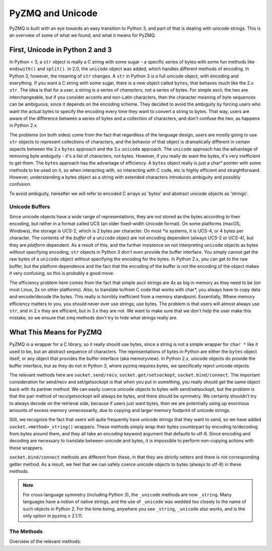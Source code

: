 .. PyZMQ Unicode doc, by Min Ragan-Kelley, 2010

.. _unicode:

PyZMQ and Unicode
=================

PyZMQ is built with an eye towards an easy transition to Python 3, and part of
that is dealing with unicode strings. This is an overview of some of what we
found, and what it means for PyZMQ.

First, Unicode in Python 2 and 3
********************************

In Python < 3, a ``str`` object is really a C string with some sugar - a
specific series of bytes with some fun methods like ``endswith()`` and
``split()``. In 2.0, the ``unicode`` object was added, which handles different
methods of encoding. In Python 3, however, the meaning of ``str`` changes. A
``str`` in Python 3 is a full unicode object, with encoding and everything. If
you want a C string with some sugar, there is a new object called ``bytes``,
that behaves much like the 2.x ``str``. The idea is that for a user, a string is
a series of *characters*, not a series of bytes. For simple ascii, the two are
interchangeable, but if you consider accents and non-Latin characters, then the
character meaning of byte sequences can be ambiguous, since it depends on the
encoding scheme. They decided to avoid the ambiguity by forcing users who want
the actual bytes to specify the encoding every time they want to convert a
string to bytes. That way, users are aware of the difference between a series of
bytes and a collection of characters, and don't confuse the two, as happens in
Python 2.x.

The problems (on both sides) come from the fact that regardless of the language
design, users are mostly going to use ``str`` objects to represent collections
of characters, and the behavior of that object is dramatically different in
certain aspects between the 2.x ``bytes`` approach and the 3.x ``unicode``
approach. The ``unicode`` approach has the advantage of removing byte ambiguity
- it's a list of characters, not bytes. However, if you really do want the
bytes, it's very inefficient to get them. The ``bytes`` approach has the
advantage of efficiency. A ``bytes`` object really is just a char* pointer with
some methods to be used on it, so when interacting with, so interacting with C
code, etc is highly efficient and straightforward. However, understanding a
bytes object as a string with extended characters introduces ambiguity and
possibly confusion.

To avoid ambiguity, hereafter we will refer to encoded C arrays as 'bytes' and
abstract unicode objects as 'strings'.

Unicode Buffers
---------------

Since unicode objects have a wide range of representations, they are not stored
as the bytes according to their encoding, but rather in a format called UCS (an
older fixed-width Unicode format). On some platforms (macOS, Windows), the storage
is UCS-2, which is 2 bytes per character. On most \*ix systems, it is UCS-4, or
4 bytes per character. The contents of the *buffer* of a ``unicode`` object are
not encoding dependent (always UCS-2 or UCS-4), but they are *platform*
dependent. As a result of this, and the further insistence on not interpreting
``unicode`` objects as bytes without specifying encoding, ``str`` objects in
Python 3 don't even provide the buffer interface. You simply cannot get the raw
bytes of a ``unicode`` object without specifying the encoding for the bytes. In
Python 2.x, you can get to the raw buffer, but the platform dependence and the
fact that the encoding of the buffer is not the encoding of the object makes it
very confusing, so this is probably a good move.

The efficiency problem here comes from the fact that simple ascii strings are 4x
as big in memory as they need to be (on most Linux, 2x on other platforms).
Also, to translate to/from C code that works with char*, you always have to copy
data and encode/decode the bytes. This really is horribly inefficient from a
memory standpoint. Essentially, Where memory efficiency matters to you, you
should never ever use strings; use bytes. The problem is that users will almost
always use ``str``, and in 2.x they are efficient, but in 3.x they are not. We
want to make sure that we don't help the user make this mistake, so we ensure
that zmq methods don't try to hide what strings really are.

What This Means for PyZMQ
*************************

PyZMQ is a wrapper for a C library, so it really should use bytes, since a
string is not a simple wrapper for ``char *`` like it used to be, but an
abstract sequence of characters. The representations of bytes in Python are
either the ``bytes`` object itself, or any object that provides the buffer
interface (aka memoryview). In Python 2.x, unicode objects do provide the buffer
interface, but as they do not in Python 3, where pyzmq requires bytes, we
specifically reject unicode objects.

The relevant methods here are ``socket.send/recv``, ``socket.get/setsockopt``,
``socket.bind/connect``. The important consideration for send/recv and
set/getsockopt is that when you put in something, you really should get the same
object back with its partner method. We can easily coerce unicode objects to
bytes with send/setsockopt, but the problem is that the pair method of
recv/getsockopt will always be bytes, and there should be symmetry. We certainly
shouldn't try to always decode on the retrieval side, because if users just want
bytes, then we are potentially using up enormous amounts of excess memory
unnecessarily, due to copying and larger memory footprint of unicode strings.

Still, we recognize the fact that users will quite frequently have unicode
strings that they want to send, so we have added ``socket.<method>_string()``
wrappers. These methods simply wrap their bytes counterpart by encoding
to/decoding from bytes around them, and they all take an `encoding` keyword
argument that defaults to utf-8. Since encoding and decoding are necessary to
translate between unicode and bytes, it is impossible to perform non-copying
actions with these wrappers.

``socket.bind/connect`` methods are different from these, in that they are
strictly setters and there is not corresponding getter method. As a result, we
feel that we can safely coerce unicode objects to bytes (always to utf-8) in
these methods.

.. note::

    For cross-language symmetry (including Python 3), the ``_unicode`` methods
    are now ``_string``. Many languages have a notion of native strings, and
    the use of ``_unicode`` was wedded too closely to the name of such objects
    in Python 2.  For the time being, anywhere you see ``_string``, ``_unicode``
    also works, and is the only option in pyzmq ≤ 2.1.11.


The Methods
-----------

Overview of the relevant methods:

.. py:function::    socket.bind(self, addr)

        `addr` is ``bytes`` or ``unicode``. If ``unicode``,
        encoded to utf-8 ``bytes``

.. py:function::    socket.connect(self, addr)

        `addr` is ``bytes`` or ``unicode``. If ``unicode``,
        encoded to utf-8 ``bytes``

.. py:function::    socket.send(self, object obj, flags=0, copy=True)

        `obj` is ``bytes`` or provides buffer interface.

        if `obj` is ``unicode``, raise ``TypeError``

.. py:function::    socket.recv(self, flags=0, copy=True)

        returns ``bytes`` if `copy=True`

        returns ``zmq.Message`` if `copy=False`:

            `message.buffer` is a buffer view of the ``bytes``

            `str(message)` provides the ``bytes``

            `unicode(message)` decodes `message.buffer` with utf-8

.. py:function::    socket.send_string(self, unicode s, flags=0, encoding='utf-8')

        takes a ``unicode`` string `s`, and sends the ``bytes``
        after encoding without an extra copy, via:

        `socket.send(s.encode(encoding), flags, copy=False)`

.. py:function::    socket.recv_string(self, flags=0, encoding='utf-8')

        always returns ``unicode`` string

        there will be a ``UnicodeError`` if it cannot decode the buffer

        performs non-copying `recv`, and decodes the buffer with `encoding`

.. py:function::    socket.setsockopt(self, opt, optval)

        only accepts ``bytes``  for `optval` (or ``int``, depending on `opt`)

        ``TypeError`` if ``unicode`` or anything else

.. py:function::    socket.getsockopt(self, opt)

        returns ``bytes`` (or ``int``), never ``unicode``

.. py:function::    socket.setsockopt_string(self, opt, unicode optval, encoding='utf-8')

        accepts ``unicode`` string for `optval`

        encodes `optval` with `encoding` before passing the ``bytes`` to
        `setsockopt`

.. py:function::    socket.getsockopt_string(self, opt, encoding='utf-8')

        always returns ``unicode`` string, after decoding with `encoding`

        note that `zmq.IDENTITY` is the only `sockopt` with a string value
        that can be queried with `getsockopt`
